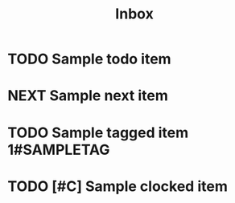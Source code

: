#+TITLE: Inbox
* TODO Sample todo item
* NEXT Sample next item
* TODO Sample tagged item :1#SAMPLETAG:
* TODO [#C] Sample clocked item
:PROPERTIES:
:Effort:   1:23
:END:
:LOGBOOK:
CLOCK: [2024-01-24 Wed 20:07]--[2024-01-24 Wed 20:08] =>  0:01
:END:

